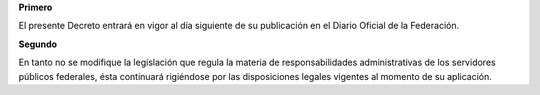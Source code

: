 **Primero**

El presente Decreto entrará en vigor al día siguiente de su publicación
en el Diario Oficial de la Federación.

**Segundo**

En tanto no se modifique la legislación que regula la materia de
responsabilidades administrativas de los servidores públicos federales,
ésta continuará rigiéndose por las disposiciones legales vigentes al
momento de su aplicación.

